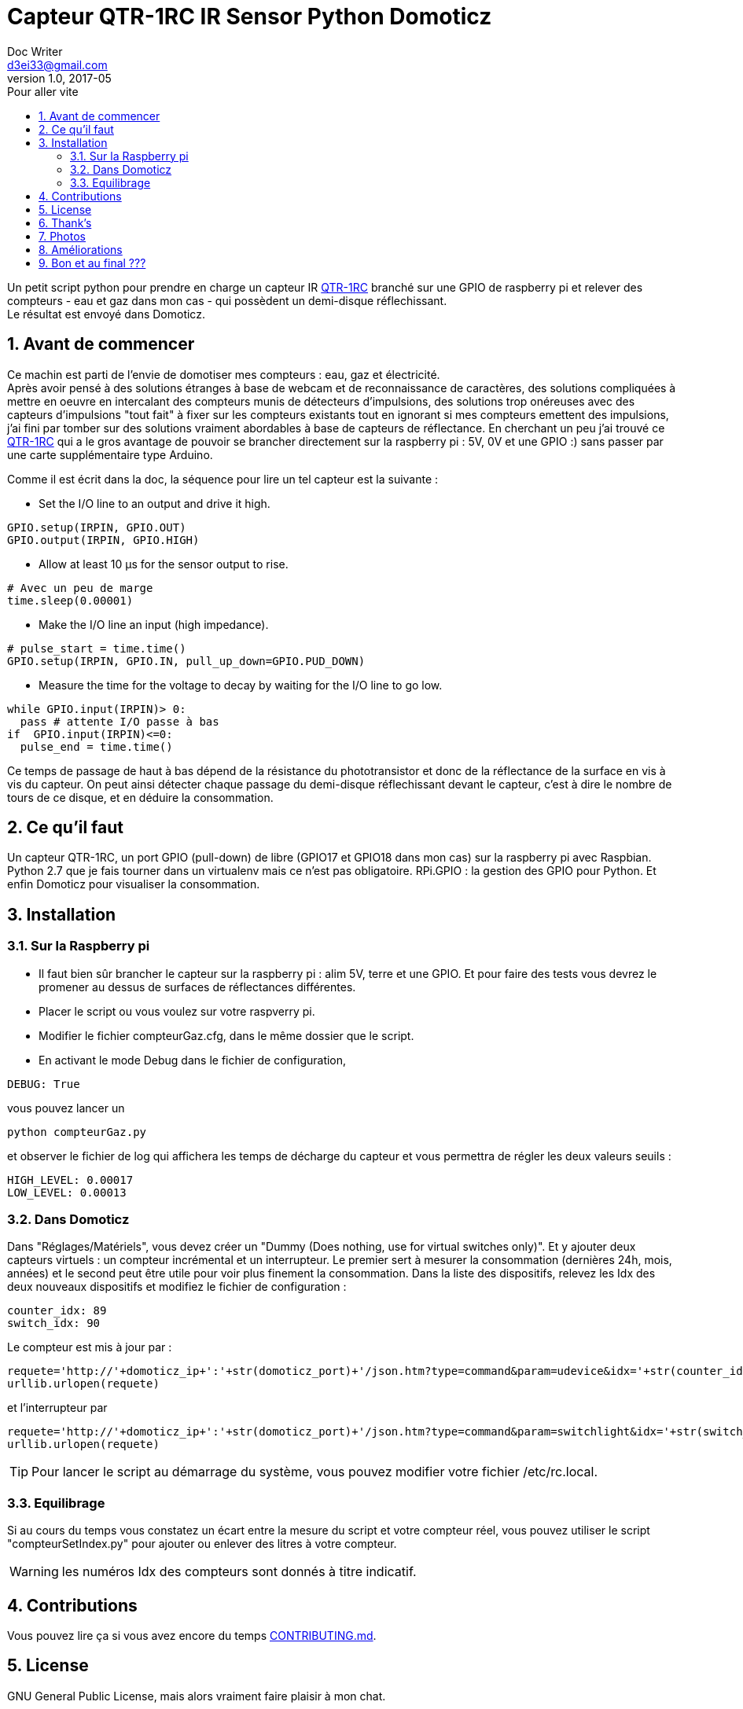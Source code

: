 Capteur QTR-1RC IR Sensor Python Domoticz
=========================================
Doc Writer <d3ei33@gmail.com>
v1.0, 2017-05
:toc:
:toc-title: Pour aller vite
:imagesdir: /images/

Un petit script python pour prendre en charge un capteur IR https://www.pololu.com/product/2459[QTR-1RC] branché sur une GPIO de raspberry pi et relever des compteurs - eau et gaz dans mon cas - qui possèdent un demi-disque réflechissant. +
Le résultat est envoyé dans Domoticz.

:numbered:
Avant de commencer
------------------

Ce machin est parti de l'envie de domotiser mes compteurs : eau, gaz et électricité. +
Après avoir pensé à des solutions étranges à base de webcam et de reconnaissance de caractères, des solutions compliquées à mettre en oeuvre en intercalant des compteurs munis de détecteurs d'impulsions, des solutions trop onéreuses avec des capteurs d'impulsions "tout fait" à fixer sur les compteurs existants tout en ignorant si mes compteurs emettent des impulsions, j'ai fini par tomber sur des solutions vraiment abordables à base de capteurs de réflectance. En cherchant un peu j'ai trouvé ce https://www.pololu.com/product/2459[QTR-1RC] qui a le gros avantage de pouvoir se brancher directement sur la raspberry pi : 5V, 0V et une GPIO :) sans passer par une carte supplémentaire type Arduino. +

Comme il est écrit dans la doc, la séquence pour lire un tel capteur est la suivante :

* Set the I/O line to an output and drive it high.

[source,python]
----
GPIO.setup(IRPIN, GPIO.OUT)
GPIO.output(IRPIN, GPIO.HIGH)
----

* Allow at least 10 μs for the sensor output to rise.

[source,python]
----
# Avec un peu de marge
time.sleep(0.00001)
----

* Make the I/O line an input (high impedance).

[source,python]
----
# pulse_start = time.time()
GPIO.setup(IRPIN, GPIO.IN, pull_up_down=GPIO.PUD_DOWN)
----

* Measure the time for the voltage to decay by waiting for the I/O line to go low.

[source,python]
----
while GPIO.input(IRPIN)> 0:
  pass # attente I/O passe à bas
if  GPIO.input(IRPIN)<=0:
  pulse_end = time.time()
----

Ce temps de passage de haut à bas dépend de la résistance du phototransistor et donc de la réflectance de la surface en vis à vis du capteur. On peut ainsi détecter chaque passage du demi-disque réflechissant devant le capteur, c'est à dire le nombre de tours de ce disque, et en déduire la consommation.


Ce qu'il faut
-------------

Un capteur QTR-1RC, un port GPIO (pull-down) de libre (GPIO17 et GPIO18 dans mon cas) sur la raspberry pi avec Raspbian. Python 2.7 que je fais tourner dans un virtualenv mais ce n'est pas obligatoire. RPi.GPIO : la gestion des GPIO pour Python. Et enfin Domoticz pour visualiser la consommation.

Installation
------------

Sur la Raspberry pi
~~~~~~~~~~~~~~~~~~~

* Il faut bien sûr brancher le capteur sur la raspberry pi : alim 5V, terre et une GPIO. Et pour faire des tests vous devrez le promener au dessus de surfaces de réflectances différentes.

* Placer le script ou vous voulez sur votre raspverry pi.

* Modifier le fichier compteurGaz.cfg, dans le même dossier que le script.

* En activant le mode Debug dans le fichier de configuration,

[source,python]
----
DEBUG: True
----

vous pouvez lancer un

[source]
----
python compteurGaz.py
----

et observer le fichier de log qui affichera les temps de décharge du capteur et vous permettra de régler les deux valeurs seuils :

[source,python]
----
HIGH_LEVEL: 0.00017
LOW_LEVEL: 0.00013
----

Dans Domoticz
~~~~~~~~~~~~~

Dans "Réglages/Matériels", vous devez créer un "Dummy (Does nothing, use for virtual switches only)". Et y ajouter deux capteurs virtuels : un compteur incrémental et un interrupteur. Le premier sert à mesurer la consommation (dernières 24h, mois, années) et le second peut être utile pour voir plus finement la consommation.
Dans la liste des dispositifs, relevez les Idx des deux nouveaux dispositifs et modifiez le fichier de configuration :

[source,python]
----
counter_idx: 89
switch_idx: 90
----

Le compteur est mis à jour par :

[source,python]
----
requete='http://'+domoticz_ip+':'+str(domoticz_port)+'/json.htm?type=command&param=udevice&idx='+str(counter_idx)+'&svalue='+str(VOLUME_INC)
urllib.urlopen(requete)
----

et l'interrupteur par
[source,python]
----
requete='http://'+domoticz_ip+':'+str(domoticz_port)+'/json.htm?type=command&param=switchlight&idx='+str(switch_idx)+'&switchcmd=On&level=0'
urllib.urlopen(requete)
----

TIP: Pour lancer le script au démarrage du système, vous pouvez modifier votre fichier /etc/rc.local.

Equilibrage
~~~~~~~~~~~

Si au cours du temps vous constatez un écart entre la mesure du script et votre compteur réel, vous pouvez utiliser le script "compteurSetIndex.py" pour ajouter ou enlever des litres à votre compteur.

WARNING: les numéros Idx des compteurs sont donnés à titre indicatif.

Contributions
-------------

Vous pouvez lire ça si vous avez encore du temps https://gist.github.com/PurpleBooth/b24679402957c63ec426[CONTRIBUTING.md].

License
-------

GNU General Public License, mais alors vraiment faire plaisir à mon chat.

Thank's
-------

Merci à https://gist.github.com/anonymous/aec125315e0229f51affac5eeb6c0bc1[Toby] pour son code qui m'a bien servi.

Merci à http://easydomoticz.com/forum/viewtopic.php?f=17&t=1737[js-martin] pour son article et ses précisions sur Domoticz.

Des infos sur la http://deusyss.developpez.com/tutoriels/RaspberryPi/PythonEtLeGpio/[gestion des GPIO].

Photos
------

.Compteur avec demi disque
image::compteur.jpg[]

.Qtr-1RC Sensor
image::qtr1rc.jpg[]

.Raspberry Pi 3 : branchements
image::rpi3.jpg[]

.Domoticz : dispositifs et Idx
image::domoticz.jpg[]

Améliorations
-------------

J'ai rencontré trois problèmes lors des premières utilisations.

Le premier sur le capteur lui-même qui passait au dessus de la valeur haute sans raison liée à la présence du demi-disque réfléchissant. Je me suis donc retrouvé avec des passages Off à On - et donc des litres - en plus. C'est pourquoi je vérifie deux valeurs consécutives à On avant d'incrémenter le compteur. Il faut prendre cela en compte lors du réglage de la valeur du TIME_INTERVAL, en effet il faut que le capteur soit interrogé au moins deux fois lorsqu'il est au dessus du demi-disque réflechissant, même lorsqu'il tourne rapidement - plusieurs robinets ouverts à fond par exemple -.

Le second sur la condition "GPIO.input(IRPIN)<=0" qui n'était de temps en temps jamais atteinte.

Enfin le troisième sur la boucle "while GPIO.input(IRPIN)> 0" qui restait bloquée sur le "pass". Il semble que la connexion de la GPIO IN à la résistance de pull-down ne se fasse pas toujours : "GPIO.setup(IRPIN, GPIO.IN, pull_up_down=GPIO.PUD_DOWN)". Du coup j'ai modifié le "pass" en "i += 1" et limité le nombre max d'itérations dans le cas du blocage. Je l'ai fixé à 1000, ce qui dans mon cas est largement suffisant sur ma Raspberry pi qui fait plafonner le compteur à 80 dans les plus longs temps de décharge. Mais si jamais vous faites tourner sur un Xéon dernier cri il faudra peut-être augmenter cette valeur. Ou encore mieux, trouver d'où vient le problème ;).

Bon et au final ???
-------------------

Au final le système fonctionne pas trop mal, j'ai des écarts entre la relève et le réel mais je peux suivre l'évolution et garder une idée assez précise de ma consommation en eau et en gaz ; et surtout scruter l'effet de modifications de ma gestion de consommation : changement de têtes de robinet, isolation, baisse du chauffage, ....

Et bien sûr j'ai à présent le suivi à distance, ce qui peut être utile pendant les absences prolongées ; et les alertes gérées par Domoticz et enfin éviter de me retrouver avec un rattrapage de plus de 1000 € d'eau parce que le releveur adore passer pendant qu'il n'y a personne et que les factures ne prennent pas en compte les auto-relèves et s'appuient uniquement sur des estimations !!!
